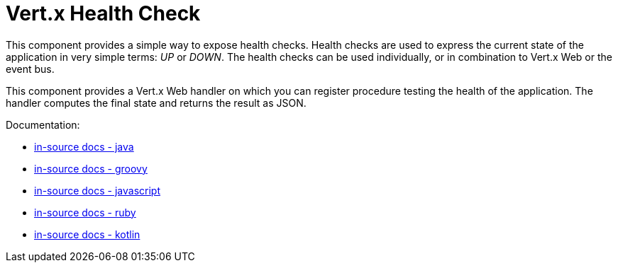 = Vert.x Health Check

This component provides a simple way to expose health checks. Health checks are used to express the current state
of the application in very simple terms: _UP_ or _DOWN_. The health checks can be used individually, or in
combination to Vert.x Web or the event bus.

This component provides a Vert.x Web handler on which you can register procedure testing the health of the application.
The handler computes the final state and returns the result as JSON.

Documentation:

* link:src/main/asciidoc/java/index.adoc[in-source docs - java]
* link:src/main/asciidoc/groovy/index.adoc[in-source docs - groovy]
* link:src/main/asciidoc/js/index.adoc[in-source docs - javascript]
* link:src/main/asciidoc/ruby/index.adoc[in-source docs - ruby]
* link:src/main/asciidoc/kotlin/index.adoc[in-source docs - kotlin]
